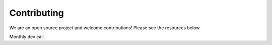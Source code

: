 ###############################
Contributing
###############################

We are an open source project and welcome contributions! Please see the resources below.

Monthly dev call. 